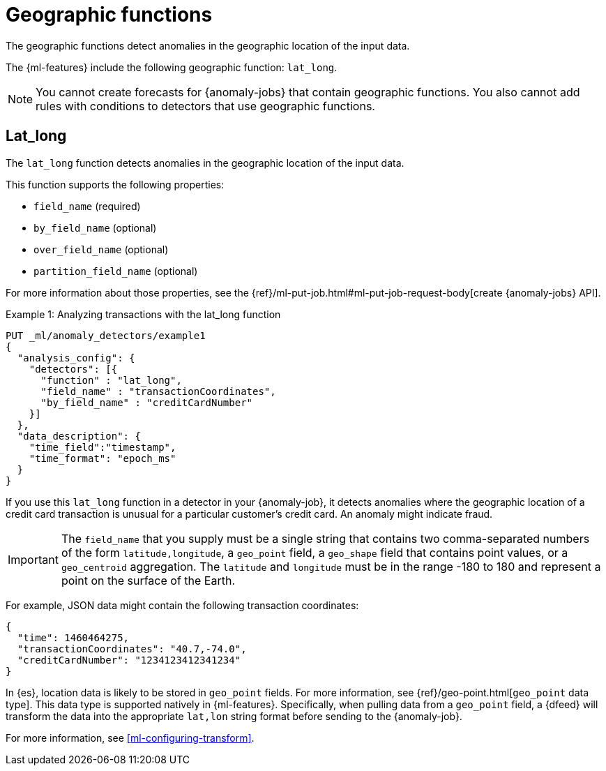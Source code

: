 [role="xpack"]
[[ml-geo-functions]]
= Geographic functions

The geographic functions detect anomalies in the geographic location of the
input data.

The {ml-features} include the following geographic function: `lat_long`.

NOTE: You cannot create forecasts for {anomaly-jobs} that contain geographic
functions. You also cannot add rules with conditions to detectors that use
geographic functions. 

[discrete]
[[ml-lat-long]]
== Lat_long

The `lat_long` function detects anomalies in the geographic location of the
input data.

This function supports the following properties:

* `field_name` (required)
* `by_field_name` (optional)
* `over_field_name` (optional)
* `partition_field_name` (optional)

For more information about those properties, see the 
{ref}/ml-put-job.html#ml-put-job-request-body[create {anomaly-jobs} API].

.Example 1: Analyzing transactions with the lat_long function
[source,console]
--------------------------------------------------
PUT _ml/anomaly_detectors/example1
{
  "analysis_config": {
    "detectors": [{
      "function" : "lat_long",
      "field_name" : "transactionCoordinates",
      "by_field_name" : "creditCardNumber"
    }]
  },
  "data_description": {
    "time_field":"timestamp",
    "time_format": "epoch_ms"
  }
}
--------------------------------------------------
// TEST[skip:needs-licence]

If you use this `lat_long` function in a detector in your {anomaly-job}, it
detects anomalies where the geographic location of a credit card transaction is
unusual for a particular customer’s credit card. An anomaly might indicate fraud.

IMPORTANT: The `field_name` that you supply must be a single string that contains
two comma-separated numbers of the form `latitude,longitude`, a `geo_point` field,
a `geo_shape` field that contains point values, or a `geo_centroid` aggregation.
The `latitude` and `longitude` must be in the range -180 to 180 and represent a
point on the surface of the Earth.

For example, JSON data might contain the following transaction coordinates:

[source,js]
--------------------------------------------------
{
  "time": 1460464275,
  "transactionCoordinates": "40.7,-74.0",
  "creditCardNumber": "1234123412341234"
}
--------------------------------------------------
// NOTCONSOLE

In {es}, location data is likely to be stored in `geo_point` fields. For more
information, see {ref}/geo-point.html[`geo_point` data type]. This data type is
supported natively in {ml-features}. Specifically, when pulling data from a
`geo_point` field, a {dfeed} will transform the data into the appropriate
`lat,lon` string format before sending to the {anomaly-job}.

For more information, see <<ml-configuring-transform>>.
